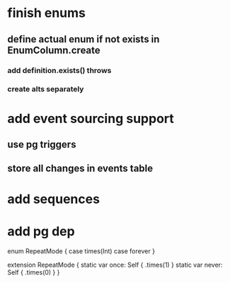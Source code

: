 * finish enums
** define actual enum if not exists in EnumColumn.create
*** add definition.exists() throws
*** create alts separately
* add event sourcing support
** use pg triggers
** store all changes in events table
* add sequences
* add pg dep

enum RepeatMode {
  case times(Int)
  case forever
}

extension RepeatMode {
  static var once: Self { .times(1) }
  static var never: Self { .times(0) }
}
